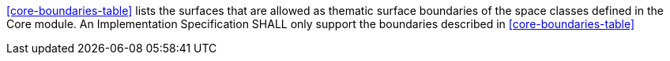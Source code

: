 [[req_core_boundaries]]
[requirement,type="general",label="/req/core/boundaries"]
====
<<core-boundaries-table>> lists the surfaces that are allowed as thematic surface boundaries of the space classes defined in the Core module. An Implementation Specification SHALL only support the boundaries described in <<core-boundaries-table>>
====
